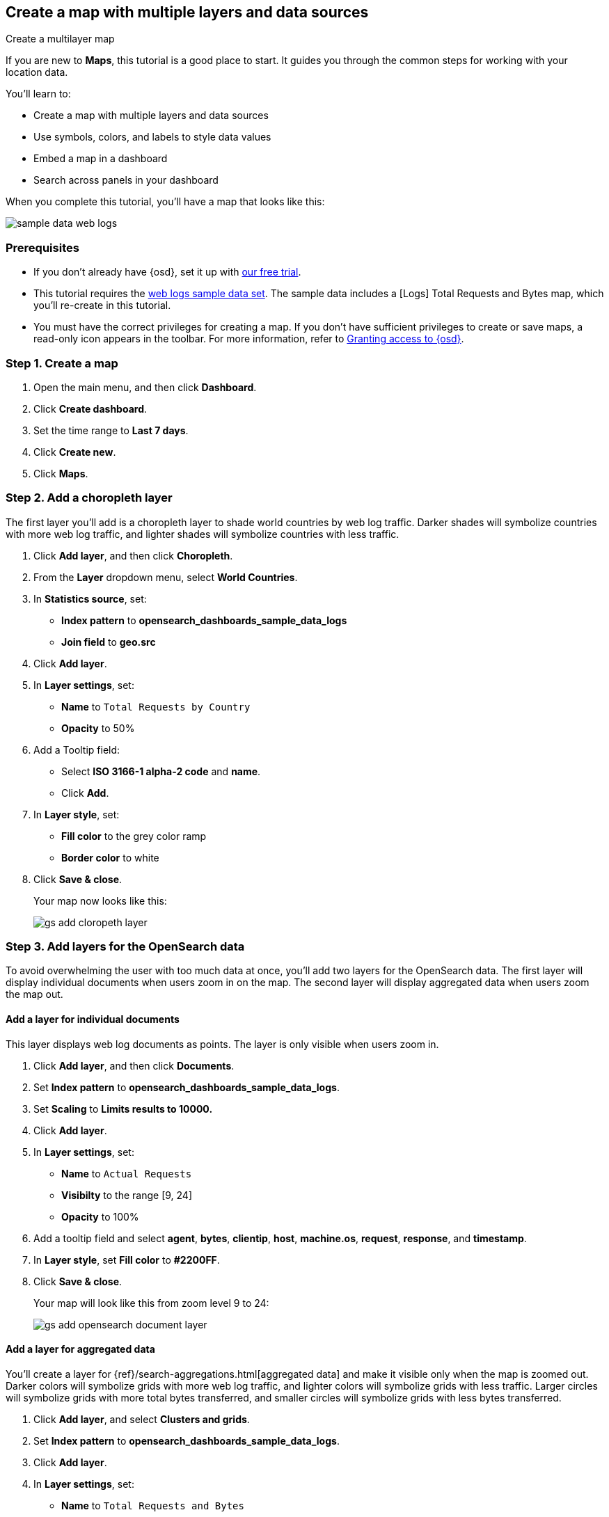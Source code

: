 [role="xpack"]
[[maps-getting-started]]
== Create a map with multiple layers and data sources

++++
<titleabbrev>Create a multilayer map</titleabbrev>
++++

If you are new to **Maps**, this tutorial is a good place to start.
It guides you through the common steps for working with your location data.

You'll learn to:

- Create a map with multiple layers and data sources
- Use symbols, colors, and labels to style data values
- Embed a map in a dashboard
- Search across panels in your dashboard

When you complete this tutorial, you’ll have a map that looks like this:

[role="screenshot"]
image::maps/images/sample_data_web_logs.png[]

[float]
=== Prerequisites

- If you don’t already have {osd}, set it up with https://www.elastic.co/cloud/opensearch-service/signup?baymax=docs-body&elektra=docs[our free trial].
- This tutorial requires the <<get-started, web logs sample data set>>. The sample data includes a [Logs] Total Requests and Bytes map, which you’ll re-create in this tutorial.
- You must have the correct privileges for creating a map.
If you don't have sufficient privileges to create or save maps,
a read-only icon appears in the toolbar. For more information,
refer to <<xpack-security-authorization,Granting access to {osd}>>.

[float]
[[maps-create]]
=== Step 1. Create a map

. Open the main menu, and then click *Dashboard*.
. Click **Create dashboard**.
. Set the time range to *Last 7 days*.
. Click **Create new**.
. Click **Maps**.

[float]
[[maps-add-choropleth-layer]]
=== Step 2. Add a choropleth layer

The first layer you'll add is a choropleth layer to shade world countries
by web log traffic. Darker shades will symbolize countries with more web log traffic,
and lighter shades will symbolize countries with less traffic.

. Click **Add layer**, and then click **Choropleth**.

. From the **Layer** dropdown menu, select **World Countries**.

. In **Statistics source**, set:
** **Index pattern** to **opensearch_dashboards_sample_data_logs**
** **Join field** to **geo.src**

. Click **Add layer**.

. In **Layer settings**, set:

** **Name** to `Total Requests by Country`
** **Opacity** to 50%

. Add a Tooltip field:

** Select **ISO 3166-1 alpha-2 code** and **name**.
** Click **Add**.

. In **Layer style**, set:

** **Fill color** to the grey color ramp
** **Border color** to white

. Click **Save & close**.
+
Your map now looks like this:
+
[role="screenshot"]
image::maps/images/gs_add_cloropeth_layer.png[]

[float]
[[maps-add-opensearch-layer]]
=== Step 3. Add layers for the OpenSearch data

To avoid overwhelming the user with too much data at once, you'll add two layers
for the OpenSearch data. The first layer will display individual documents
when users zoom in on the map. The second layer will
display aggregated data when users zoom the map out.

[float]
==== Add a layer for individual documents

This layer displays web log documents as points.
The layer is only visible when users zoom in.

. Click **Add layer**, and then click **Documents**.

. Set **Index pattern** to **opensearch_dashboards_sample_data_logs**.

. Set **Scaling** to *Limits results to 10000.*

. Click **Add layer**.

. In **Layer settings**, set:
** **Name** to `Actual Requests`
** **Visibilty** to the range [9, 24]
** **Opacity** to 100%

. Add a tooltip field and select **agent**, **bytes**, **clientip**, **host**,
**machine.os**, **request**, **response**, and **timestamp**.

. In **Layer style**, set **Fill color** to **#2200FF**.

. Click **Save & close**.
+
Your map will look like this from zoom level 9 to 24:
+
[role="screenshot"]
image::maps/images/gs_add_opensearch_document_layer.png[]

[float]
==== Add a layer for aggregated data

You'll create a layer for {ref}/search-aggregations.html[aggregated data] and make it visible only when the map
is zoomed out. Darker colors will symbolize grids
with more web log traffic, and lighter colors will symbolize grids with less
traffic. Larger circles will symbolize grids with
more total bytes transferred, and smaller circles will symbolize
grids with less bytes transferred.

. Click **Add layer**, and select **Clusters and grids**.
. Set **Index pattern** to **opensearch_dashboards_sample_data_logs**.
. Click **Add layer**.
. In **Layer settings**, set:
** **Name** to `Total Requests and Bytes`
** **Visibility** to the range [0, 9]
** **Opacity** to 100%
. Add a metric with:
** **Aggregation** set to **Sum**
** **Field** set to **bytes**
. In **Layer style**, change **Symbol size**:
** Set the field select to *sum bytes*.
** Set the min size to 7 and the max size to 25 px.
. Click **Save & close** button.
+
Your map will look like this between zoom levels 0 and 9:
+
[role="screenshot"]
image::maps/images/sample_data_web_logs.png[]

[float]
[[maps-save]]
=== Step 4. Save the map
Now that your map is complete, save it and return to the dashboard.

. In the toolbar, click *Save*.
. Enter `Tutorial web logs map` for the title.
. Ensure *Add to Dashboard after saving* is enabled.
. Click *Save and return*.

[float]
[[maps-embedding]]
=== Step 5. Explore your data from the dashboard

View your geospatial data alongside a heat map and pie chart, and then filter the data.
When you apply a filter in one panel, it is applied to all panels on the dashboard.

. In the toolbar, click **Add** to open a list of objects that you can add to the dashboard.
. Set the **Types** select to **Visualization**.
. Add **[Logs] Heatmap** and **[Logs] Visitors by OS** to the dashboard.
+
[role="screenshot"]
image::maps/images/gs_dashboard_with_map.png[]

. To filter for documents where **machine.os.keyword** is **osx**, click
the **osx** slice in the pie chart.

. Remove the filter by clicking **x** next to its name in the filter bar.

. Set a filter from the map:

.. Open a tooltip by clicking anywhere in the United States vector.

.. To show only documents where **geo.src** is **US**, click the filter icon in the row for **ISO 3066-1 alpha-2**.
+
[role="screenshot"]
image::maps/images/gs_dashboard_with_terms_filter.png[]

[float]
=== What's next?

* Check out <<vector-layer, additional types of layers>> that you can add to your map.
* Learn more ways <<maps-vector-style-properties, customize your map>>.
* Learn more about <<vector-tooltip,vector tooltips>>.
